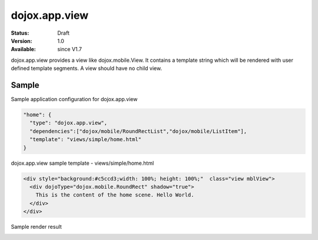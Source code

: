 .. _dojox/app/view:

dojox.app.view
================

:Status: Draft
:Version: 1.0
:Available: since V1.7

dojox.app.view provides a view like dojox.mobile.View. It contains a template string which will be rendered with user defined template segments. A view should have no child view.

==============
Sample
==============
Sample application configuration for dojox.app.view

.. code-block :: javascript

  "home": {
    "type": "dojox.app.view",
    "dependencies":["dojox/mobile/RoundRectList","dojox/mobile/ListItem"],
    "template": "views/simple/home.html"
  }

dojox.app.view sample template - views/simple/home.html

.. code-block :: html

  <div style="background:#c5ccd3;width: 100%; height: 100%;"  class="view mblView">
    <div dojoType="dojox.mobile.RoundRect" shadow="true">
      This is the content of the home scene. Hello World.
    </div>
  </div>

Sample render result

.. image :: /pic.png
